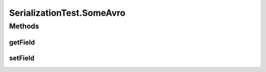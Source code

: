 .. java:import:: java.util Optional

.. java:import:: io.netty.buffer ByteBuf

.. java:import:: io.netty.buffer ByteBufUtil

.. java:import:: io.netty.buffer Unpooled

.. java:import:: java.io Serializable

.. java:import:: java.net InetAddress

.. java:import:: java.net UnknownHostException

.. java:import:: java.util UUID

.. java:import:: org.junit.jupiter.api Test

.. java:import:: se.sics.kompics.network Address

.. java:import:: se.sics.kompics.network Transport

.. java:import:: se.sics.kompics.network.netty DisambiguateConnection

.. java:import:: se.sics.kompics.network.netty NettyAddress

SerializationTest.SomeAvro
==========================

.. java:package:: se.sics.kompics.network.netty.serialization
   :noindex:

.. java:type:: public static class SomeAvro
   :outertype: SerializationTest

Methods
-------
getField
^^^^^^^^

.. java:method:: public int getField()
   :outertype: SerializationTest.SomeAvro

setField
^^^^^^^^

.. java:method:: public void setField(int i)
   :outertype: SerializationTest.SomeAvro

